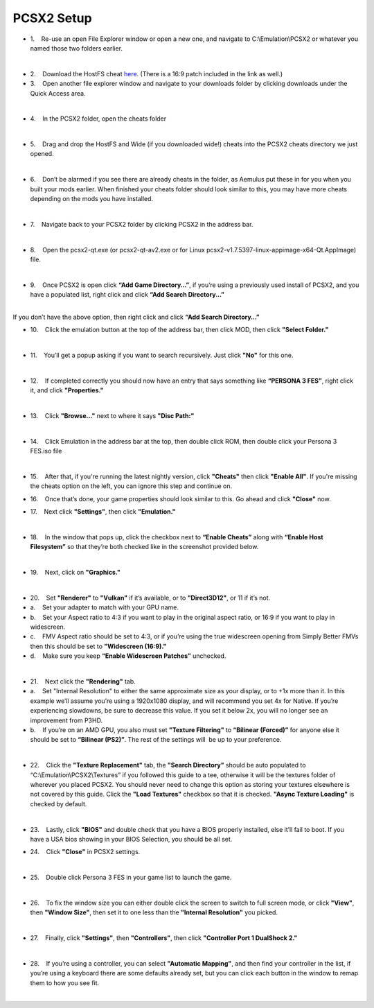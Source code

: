 PCSX2 Setup
===========

-  1.    Re-use an open File Explorer window or open a new one, and
   navigate to C:\\Emulation\\PCSX2 or whatever you named those two
   folders earlier.

| 
| |image104|
| |image105|
| |image106|

-  2.    Download the HostFS cheat
   `here <https://drive.google.com/drive/folders/1QsxslhJpkPKNOz7bgveneFKZ_nf9VzFG?usp=sharing>`__.
   (There is a 16:9 patch included in the link as well.)
-  3.    Open another file explorer window and navigate to your
   downloads folder by clicking downloads under the Quick Access area.

| 
| |image107|

-  4.    In the PCSX2 folder, open the cheats folder

| 
| |image108|

-  5.    Drag and drop the HostFS and Wide (if you downloaded wide!)
   cheats into the PCSX2 cheats directory we just opened.

| 
| |image109|

-  6.    Don’t be alarmed if you see there are already cheats in the
   folder, as Aemulus put these in for you when you built your mods
   earlier. When finished your cheats folder should look similar to
   this, you may have more cheats depending on the mods you have
   installed.

| 
| |image110|

-  7.    Navigate back to your PCSX2 folder by clicking PCSX2 in the
   address bar.

| 
| |image111|

-  8.    Open the pcsx2-qt.exe (or pcsx2-qt-av2.exe or for Linux pcsx2-v1.7.5397-linux-appimage-x64-Qt.AppImage) file.

| 
| |image112|

-  9.    Once PCSX2 is open click **“Add Game Directory…”**, if you’re
   using a previously used install of PCSX2, and you have a populated
   list, right click and click **“Add Search Directory...”**

| 
| |image113|
| If you don’t have the above option, then right click and click **“Add
  Search Directory…”**
| |image114|

-  10.    Click the emulation button at the top of the address bar, then
   click MOD, then click **"Select Folder."**

| 
| |image115|
| |image116|
| |image117|

-  11.    You’ll get a popup asking if you want to search recursively.
   Just click **"No"** for this one.

| 
| |image118|

-  12.    If completed correctly you should now have an entry that says
   something like **“PERSONA 3 FES”**, right click it, and click
   **"Properties."**

| 
| |image119|

-  13.    Click **"Browse..."** next to where it says **"Disc Path:"**

| 
| |image120|

-  14.    Click Emulation in the address bar at the top, then double
   click ROM, then double click your Persona 3 FES.iso file

| 
| |image121|
| |image122|
| |image123|

-  15.    After that, if you're running the latest nightly version, click **"Cheats"** then click **"Enable All"**.
   If you're missing the cheats option on the left, you can ignore this step and continue on.

| |image163|

-  16.    Once that’s done, your game properties should look similar to
   this. Go ahead and click **"Close"** now.

| |image124|

-  17.    Next click **"Settings"**, then click **"Emulation."**

| 
| |image125|

-  18.    In the window that pops up, click the checkbox next to
   **“Enable Cheats”** along with **“Enable Host Filesystem”** so that
   they’re both checked like in the screenshot provided below.

| 
| |image126|

-  19.    Next, click on **"Graphics."**

| 
| |image127|

-  20.    Set **"Renderer"** to **"Vulkan"** if it’s available, or to
   **"Direct3D12"**, or 11 if it’s not.
-  a.    Set your adapter to match with your GPU name.
-  b.    Set your Aspect ratio to 4:3 if you want to play in the
   original aspect ratio, or 16:9 if you want to play in widescreen.
-  c.    FMV Aspect ratio should be set to 4:3, or if you’re using the
   true widescreen opening from Simply Better FMVs then this should be
   set to **"Widescreen (16:9)."**
-  d.    Make sure you keep **“Enable Widescreen Patches”** unchecked.

| 
| |image128|

-  21.    Next click the **"Rendering"** tab.
-  a.    Set "Internal Resolution" to either the same approximate size
   as your display, or to +1x more than it. In this example we’ll assume
   you’re using a 1920x1080 display, and will recommend you set 4x for
   Native. If you’re experiencing slowdowns, be sure to decrease this
   value. If you set it below 2x, you will no longer see an improvement
   from P3HD.
-  b.    If you’re on an AMD GPU, you also must set **"Texture
   Filtering"** to **“Bilinear (Forced)”** for anyone else it should be
   set to **“Bilinear (PS2)”**. The rest of the settings will  be up to
   your preference.

| 
| |image129|

-  22.    Click the **"Texture Replacement"** tab, the **"Search
   Directory"** should be auto populated to
   “C:\\Emulation\\PCSX2\\Textures” if you followed this guide to a tee,
   otherwise it will be the textures folder of wherever you placed
   PCSX2. You should never need to change this option as storing your
   textures elsewhere is not covered by this guide. Click the **"Load
   Textures"** checkbox so that it is checked. **"Async Texture
   Loading"** is checked by default.

| 
| |image130|

-  23.    Lastly, click **"BIOS"** and double check that you have a BIOS
   properly installed, else it’ll fail to boot. If you have a USA bios
   showing in your BIOS Selection, you should be all set.

| |image131|

-  24.    Click **"Close"** in PCSX2 settings.

| 
| |image132|

-  25.    Double click Persona 3 FES in your game list to launch the
   game.

| 
| |image133|

-  26.    To fix the window size you can either double click the screen
   to switch to full screen mode, or click **"View"**, then **"Window
   Size"**, then set it to one less than the **"Internal Resolution"**
   you picked.

| 
| |image134|

-  27.    Finally, click **"Settings"**, then **"Controllers"**, then
   click **"Controller Port 1 DualShock 2."**

| 
| |image135|
| |image136|

-  28.    If you’re using a controller, you can select **"Automatic
   Mapping"**, and then find your controller in the list, if you’re
   using a keyboard there are some defaults already set, but you can
   click each button in the window to remap them to how you see fit.

| 

| |image137|
| |image138|

.. |image104| image:: images/104.png
.. |image105| image:: images/105.png
.. |image106| image:: images/106.png
.. |image107| image:: images/107.png
.. |image108| image:: images/108.png
.. |image109| image:: images/109.png
.. |image110| image:: images/110.png
.. |image111| image:: images/111.png
.. |image112| image:: images/112.png
.. |image113| image:: images/113.png
.. |image114| image:: images/114.png
.. |image115| image:: images/115.png
.. |image116| image:: images/116.png
.. |image117| image:: images/117.png
.. |image118| image:: images/118.png
.. |image119| image:: images/119.png
.. |image120| image:: images/120.png
.. |image121| image:: images/121.png
.. |image122| image:: images/122.png
.. |image123| image:: images/123.png
.. |image124| image:: images/124.png
.. |image125| image:: images/125.png
.. |image126| image:: images/126.png
.. |image127| image:: images/127.png
.. |image128| image:: images/128.png
.. |image129| image:: images/129.png
.. |image130| image:: images/130.png
.. |image131| image:: images/131.png
.. |image132| image:: images/132.png
.. |image133| image:: images/133.png
.. |image134| image:: images/134.png
.. |image135| image:: images/135.png
.. |image136| image:: images/136.png
.. |image137| image:: images/137.png
.. |image138| image:: images/138.png
.. |image163| image:: images/139.png
